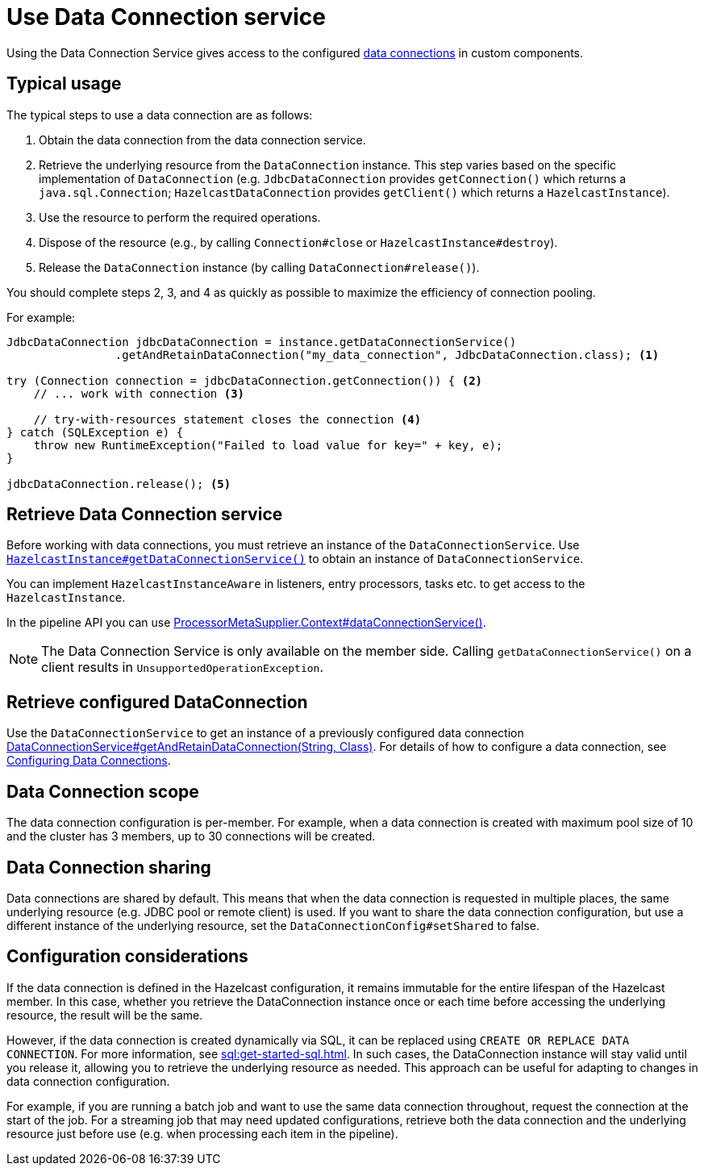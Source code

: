 = Use Data Connection service
:description: Using the Data Connection Service gives access to the configured xref:data-connections-configuration.adoc[data connections] in custom components.

{description}

== Typical usage

The typical steps to use a data connection are as follows:

1. Obtain the data connection from the data connection service.
2. Retrieve the underlying resource from the `DataConnection` instance. This step varies based on the specific implementation of `DataConnection` (e.g. `JdbcDataConnection` provides `getConnection()` which returns a `java.sql.Connection`; `HazelcastDataConnection` provides `getClient()` which returns a `HazelcastInstance`).
3. Use the resource to perform the required operations.
4. Dispose of the resource (e.g., by calling `Connection#close` or `HazelcastInstance#destroy`).
5. Release the `DataConnection` instance (by calling `DataConnection#release()`).

You should complete steps 2, 3, and 4 as quickly as possible to maximize the efficiency of connection pooling.

For example:

[source,java]
----
JdbcDataConnection jdbcDataConnection = instance.getDataConnectionService()
                .getAndRetainDataConnection("my_data_connection", JdbcDataConnection.class); <1>

try (Connection connection = jdbcDataConnection.getConnection()) { <2>
    // ... work with connection <3>

    // try-with-resources statement closes the connection <4>
} catch (SQLException e) {
    throw new RuntimeException("Failed to load value for key=" + key, e);
}

jdbcDataConnection.release(); <5>
----

== Retrieve Data Connection service

Before working with data connections, you must retrieve an instance of the `DataConnectionService`. Use
https://docs.hazelcast.org/docs/{os-version}/javadoc/com/hazelcast/core/HazelcastInstance.html#getDataConnectionService()[`HazelcastInstance#getDataConnectionService()`]
to obtain an instance of `DataConnectionService`.

You can implement `HazelcastInstanceAware` in listeners, entry processors, tasks etc. to get access
to the `HazelcastInstance`.

In the pipeline API you can use
https://docs.hazelcast.org/docs/{os-version}/javadoc/com/hazelcast/jet/core/ProcessorMetaSupplier.Context.html#dataConnectionService()[ProcessorMetaSupplier.Context#dataConnectionService()].

NOTE: The Data Connection Service is only available on the member side. Calling `getDataConnectionService()` on a client results in `UnsupportedOperationException`.

== Retrieve configured DataConnection

Use the `DataConnectionService` to get an instance of a previously configured data connection https://docs.hazelcast.org/docs/{os-version}/javadoc/com/hazelcast/dataconnection/DataConnectionService.html#getAndRetainDataConnection(java.lang.String,java.lang.Class)[DataConnectionService#getAndRetainDataConnection(String, Class)]. For details of how to configure a data connection, see xref:data-connections-configuration.adoc[Configuring Data Connections].

== Data Connection scope

The data connection configuration is per-member. For example, when a data connection is created
with maximum pool size of 10 and the cluster has 3 members, up to 30 connections will be
created.

== Data Connection sharing

Data connections are shared by default. This means that when the data connection is requested in multiple places, the same
underlying resource (e.g. JDBC pool or remote client) is used.
If you want to share the data connection configuration, but use a different instance of the underlying resource,
set the `DataConnectionConfig#setShared` to false.

== Configuration considerations

If the data connection is defined in the Hazelcast configuration, it remains immutable for the entire lifespan of the Hazelcast member. In this case, whether you retrieve the DataConnection instance once or each time before accessing the underlying resource, the result will be the same.

However, if the data connection is created dynamically via SQL, it can be replaced using `CREATE OR REPLACE DATA CONNECTION`. For more information, see xref:sql:get-started-sql.adoc[].
In such cases, the DataConnection instance will stay valid until you release it, allowing you to retrieve the underlying resource as needed. This approach can be useful for adapting to changes in data connection configuration.

For example, if you are running a batch job and want to use the same data connection throughout, request the connection at the start of the job. For a streaming job that may need updated configurations, retrieve both the data connection and the underlying resource just before use (e.g. when processing each item in the pipeline).
